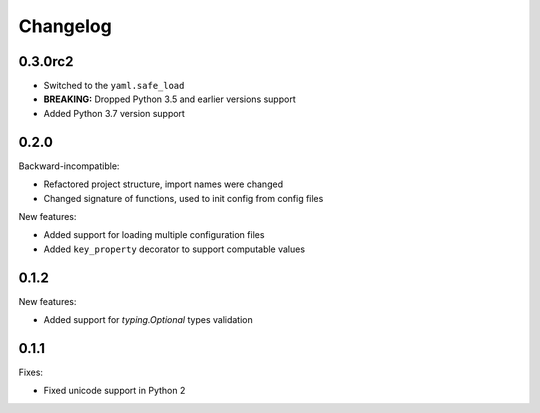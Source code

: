 Changelog
=========

0.3.0rc2
~~~~~~~~

- Switched to the ``yaml.safe_load``
- **BREAKING:** Dropped Python 3.5 and earlier versions support
- Added Python 3.7 version support

0.2.0
~~~~~

Backward-incompatible:

- Refactored project structure, import names were changed
- Changed signature of functions, used to init config from config files

New features:

- Added support for loading multiple configuration files
- Added ``key_property`` decorator to support computable values

0.1.2
~~~~~

New features:

- Added support for `typing.Optional` types validation

0.1.1
~~~~~

Fixes:

- Fixed unicode support in Python 2
